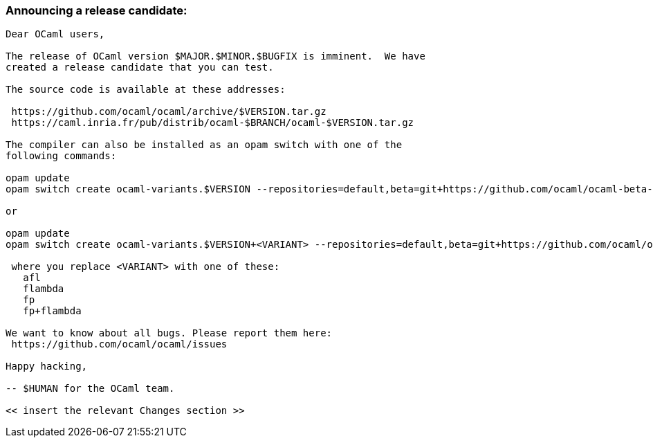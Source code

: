 === Announcing a release candidate:

....
Dear OCaml users,

The release of OCaml version $MAJOR.$MINOR.$BUGFIX is imminent.  We have
created a release candidate that you can test.

The source code is available at these addresses:

 https://github.com/ocaml/ocaml/archive/$VERSION.tar.gz
 https://caml.inria.fr/pub/distrib/ocaml-$BRANCH/ocaml-$VERSION.tar.gz

The compiler can also be installed as an opam switch with one of the
following commands:

opam update
opam switch create ocaml-variants.$VERSION --repositories=default,beta=git+https://github.com/ocaml/ocaml-beta-repository.git

or

opam update
opam switch create ocaml-variants.$VERSION+<VARIANT> --repositories=default,beta=git+https://github.com/ocaml/ocaml-beta-repository.git

 where you replace <VARIANT> with one of these:
   afl
   flambda
   fp
   fp+flambda

We want to know about all bugs. Please report them here:
 https://github.com/ocaml/ocaml/issues

Happy hacking,

-- $HUMAN for the OCaml team.

<< insert the relevant Changes section >>
....
